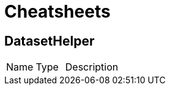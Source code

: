 = Cheatsheets

[[DatasetHelper]]
== DatasetHelper


[cols=">25%,25%,50%"]
[frame="topbot"]
|===
^|Name | Type ^| Description
|===

